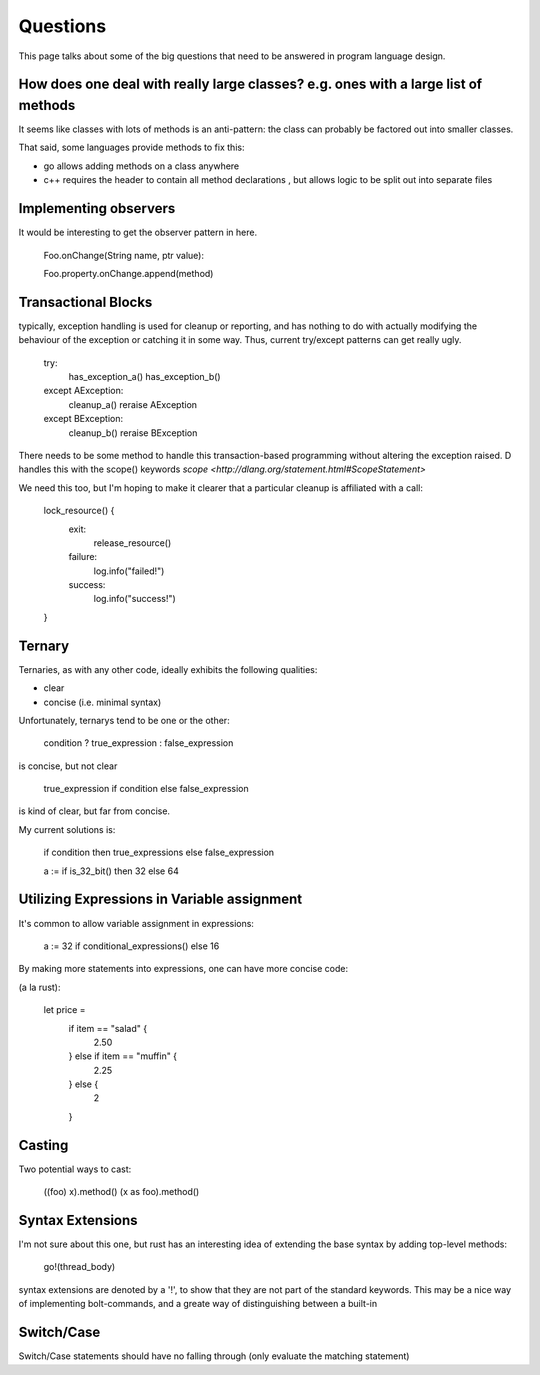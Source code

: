 =========
Questions
=========

This page talks about some of the big questions that need to be answered in program language design.

How does one deal with really large classes? e.g. ones with a large list of methods
===================================================================================

It seems like classes with lots of methods is an anti-pattern: the
class can probably be factored out into smaller classes.

That said, some languages provide methods to fix this:

* go allows adding methods on a class anywhere
* c++ requires the header to contain all method declarations , but allows logic to be split out into separate files


Implementing observers
======================

It would be interesting to get the observer pattern in here.

    Foo.onChange(String name, ptr value):

    Foo.property.onChange.append(method)

Transactional Blocks
====================

typically, exception handling is used for cleanup or reporting, and
has nothing to do with actually modifying the behaviour of the
exception or catching it in some way. Thus, current try/except patterns can get really ugly.


    try:
        has_exception_a()
        has_exception_b()
    except AException:
        cleanup_a()
        reraise AException
    except BException:
        cleanup_b()
        reraise BException

There needs to be some method to handle this transaction-based
programming without altering the exception raised. D handles this with
the scope() keywords `scope <http://dlang.org/statement.html#ScopeStatement>`

We need this too, but I'm hoping to make it clearer that a particular cleanup is affiliated with a call:

    lock_resource() {
        exit:
            release_resource()
        failure:
            log.info("failed!")
        success:
            log.info("success!")
    }

Ternary
=======

Ternaries, as with any other code, ideally exhibits the following qualities:

* clear
* concise (i.e. minimal syntax)

Unfortunately, ternarys tend to be one or the other:

    condition ? true_expression : false_expression

is concise, but not clear

    true_expression if condition else false_expression

is kind of clear, but far from concise.

My current solutions is:

    if condition then true_expressions else false_expression

    a := if is_32_bit() then 32 else 64

Utilizing Expressions in Variable assignment
============================================

It's common to allow variable assignment in expressions:

    a := 32 if conditional_expressions() else 16
    
By making more statements into expressions, one can have more concise code:

(a la rust):

    let price = 
        if item == "salad" {
            2.50
        } else if item == "muffin" {
            2.25 
        } else {
            2
        }

Casting
=======

Two potential ways to cast:

    ((foo) x).method()
    (x as foo).method()

Syntax Extensions
=================

I'm not sure about this one, but rust has an interesting idea of extending the base syntax by adding top-level methods:

    go!(thread_body)

syntax extensions are denoted by a '!', to show that they are not part
of the standard keywords. This may be a nice way of implementing
bolt-commands, and a greate way of distinguishing between a built-in

Switch/Case
===========

Switch/Case statements should have no falling through (only evaluate the matching statement)
